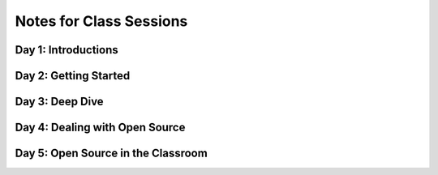 Notes for Class Sessions
========================

Day 1:  Introductions
---------------------

Day 2:  Getting Started
-----------------------

Day 3:  Deep Dive
-----------------

Day 4:  Dealing with Open Source
--------------------------------

Day 5:  Open Source in the Classroom
------------------------------------
